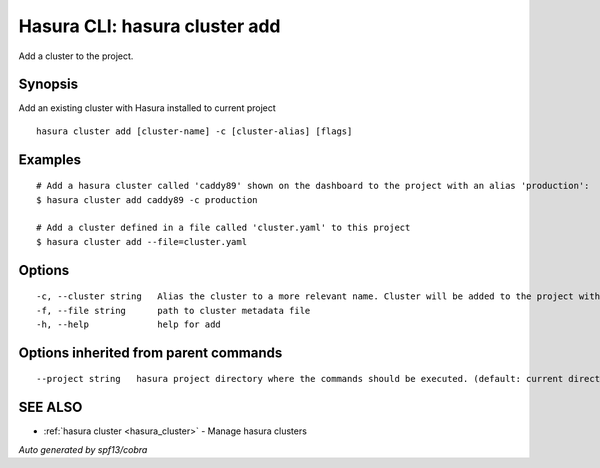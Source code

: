 .. _hasura_cluster_add:

Hasura CLI: hasura cluster add
------------------------------

Add a cluster to the project.

Synopsis
~~~~~~~~


Add an existing cluster with Hasura installed to current project

::

  hasura cluster add [cluster-name] -c [cluster-alias] [flags]

Examples
~~~~~~~~

::

    # Add a hasura cluster called 'caddy89' shown on the dashboard to the project with an alias 'production':
    $ hasura cluster add caddy89 -c production

    # Add a cluster defined in a file called 'cluster.yaml' to this project
    $ hasura cluster add --file=cluster.yaml


Options
~~~~~~~

::

  -c, --cluster string   Alias the cluster to a more relevant name. Cluster will be added to the project with this name and can be further referred to using the same
  -f, --file string      path to cluster metadata file
  -h, --help             help for add

Options inherited from parent commands
~~~~~~~~~~~~~~~~~~~~~~~~~~~~~~~~~~~~~~

::

      --project string   hasura project directory where the commands should be executed. (default: current directory)

SEE ALSO
~~~~~~~~

* :ref:`hasura cluster <hasura_cluster>` 	 - Manage hasura clusters

*Auto generated by spf13/cobra*
